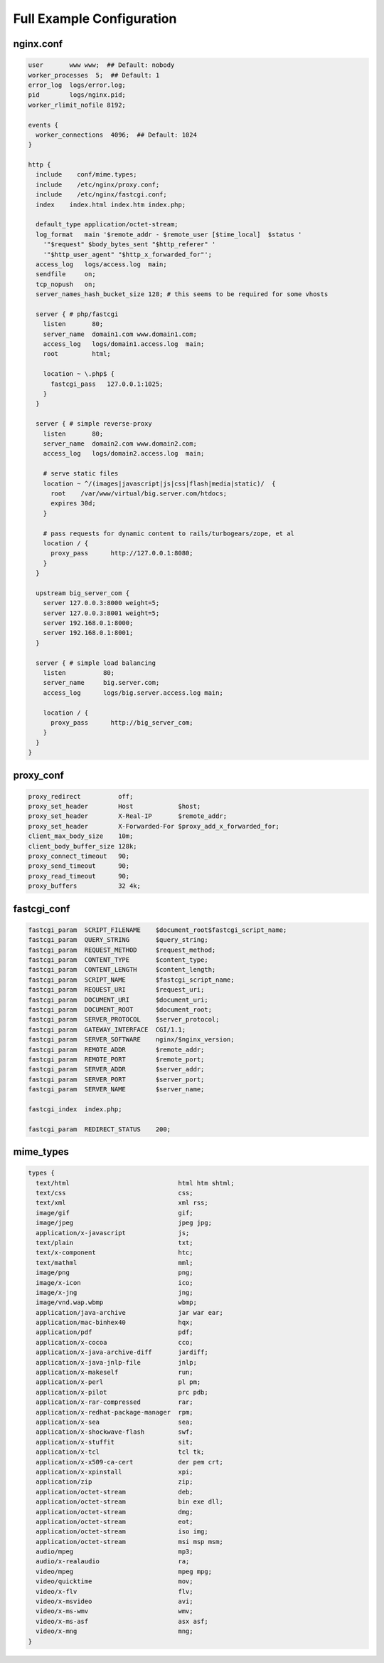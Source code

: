 Full Example Configuration
==========================

nginx.conf
----------

.. code-block:: nginx

    user       www www;  ## Default: nobody
    worker_processes  5;  ## Default: 1
    error_log  logs/error.log;
    pid        logs/nginx.pid;
    worker_rlimit_nofile 8192;

    events {
      worker_connections  4096;  ## Default: 1024
    }

    http {
      include    conf/mime.types;
      include    /etc/nginx/proxy.conf;
      include    /etc/nginx/fastcgi.conf;
      index    index.html index.htm index.php;

      default_type application/octet-stream;
      log_format   main '$remote_addr - $remote_user [$time_local]  $status '
        '"$request" $body_bytes_sent "$http_referer" '
        '"$http_user_agent" "$http_x_forwarded_for"';
      access_log   logs/access.log  main;
      sendfile     on;
      tcp_nopush   on;
      server_names_hash_bucket_size 128; # this seems to be required for some vhosts

      server { # php/fastcgi
        listen       80;
        server_name  domain1.com www.domain1.com;
        access_log   logs/domain1.access.log  main;
        root         html;

        location ~ \.php$ {
          fastcgi_pass   127.0.0.1:1025;
        }
      }

      server { # simple reverse-proxy
        listen       80;
        server_name  domain2.com www.domain2.com;
        access_log   logs/domain2.access.log  main;

        # serve static files
        location ~ ^/(images|javascript|js|css|flash|media|static)/  {
          root    /var/www/virtual/big.server.com/htdocs;
          expires 30d;
        }

        # pass requests for dynamic content to rails/turbogears/zope, et al
        location / {
          proxy_pass      http://127.0.0.1:8080;
        }
      }

      upstream big_server_com {
        server 127.0.0.3:8000 weight=5;
        server 127.0.0.3:8001 weight=5;
        server 192.168.0.1:8000;
        server 192.168.0.1:8001;
      }

      server { # simple load balancing
        listen          80;
        server_name     big.server.com;
        access_log      logs/big.server.access.log main;

        location / {
          proxy_pass      http://big_server_com;
        }
      }
    }

proxy_conf
----------

.. code-block:: nginx

    proxy_redirect          off;
    proxy_set_header        Host            $host;
    proxy_set_header        X-Real-IP       $remote_addr;
    proxy_set_header        X-Forwarded-For $proxy_add_x_forwarded_for;
    client_max_body_size    10m;
    client_body_buffer_size 128k;
    proxy_connect_timeout   90;
    proxy_send_timeout      90;
    proxy_read_timeout      90;
    proxy_buffers           32 4k;

fastcgi_conf
------------

.. code-block:: nginx

    fastcgi_param  SCRIPT_FILENAME    $document_root$fastcgi_script_name;
    fastcgi_param  QUERY_STRING       $query_string;
    fastcgi_param  REQUEST_METHOD     $request_method;
    fastcgi_param  CONTENT_TYPE       $content_type;
    fastcgi_param  CONTENT_LENGTH     $content_length;
    fastcgi_param  SCRIPT_NAME        $fastcgi_script_name;
    fastcgi_param  REQUEST_URI        $request_uri;
    fastcgi_param  DOCUMENT_URI       $document_uri;
    fastcgi_param  DOCUMENT_ROOT      $document_root;
    fastcgi_param  SERVER_PROTOCOL    $server_protocol;
    fastcgi_param  GATEWAY_INTERFACE  CGI/1.1;
    fastcgi_param  SERVER_SOFTWARE    nginx/$nginx_version;
    fastcgi_param  REMOTE_ADDR        $remote_addr;
    fastcgi_param  REMOTE_PORT        $remote_port;
    fastcgi_param  SERVER_ADDR        $server_addr;
    fastcgi_param  SERVER_PORT        $server_port;
    fastcgi_param  SERVER_NAME        $server_name;

    fastcgi_index  index.php;

    fastcgi_param  REDIRECT_STATUS    200;

mime_types
----------

.. code-block:: nginx

    types {
      text/html                             html htm shtml;
      text/css                              css;
      text/xml                              xml rss;
      image/gif                             gif;
      image/jpeg                            jpeg jpg;
      application/x-javascript              js;
      text/plain                            txt;
      text/x-component                      htc;
      text/mathml                           mml;
      image/png                             png;
      image/x-icon                          ico;
      image/x-jng                           jng;
      image/vnd.wap.wbmp                    wbmp;
      application/java-archive              jar war ear;
      application/mac-binhex40              hqx;
      application/pdf                       pdf;
      application/x-cocoa                   cco;
      application/x-java-archive-diff       jardiff;
      application/x-java-jnlp-file          jnlp;
      application/x-makeself                run;
      application/x-perl                    pl pm;
      application/x-pilot                   prc pdb;
      application/x-rar-compressed          rar;
      application/x-redhat-package-manager  rpm;
      application/x-sea                     sea;
      application/x-shockwave-flash         swf;
      application/x-stuffit                 sit;
      application/x-tcl                     tcl tk;
      application/x-x509-ca-cert            der pem crt;
      application/x-xpinstall               xpi;
      application/zip                       zip;
      application/octet-stream              deb;
      application/octet-stream              bin exe dll;
      application/octet-stream              dmg;
      application/octet-stream              eot;
      application/octet-stream              iso img;
      application/octet-stream              msi msp msm;
      audio/mpeg                            mp3;
      audio/x-realaudio                     ra;
      video/mpeg                            mpeg mpg;
      video/quicktime                       mov;
      video/x-flv                           flv;
      video/x-msvideo                       avi;
      video/x-ms-wmv                        wmv;
      video/x-ms-asf                        asx asf;
      video/x-mng                           mng;
    }
